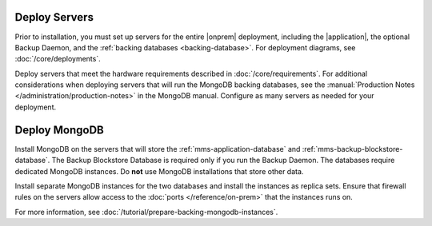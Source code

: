 Deploy Servers
++++++++++++++

Prior to installation, you must set up servers for the entire |onprem|
deployment, including the |application|, the optional Backup Daemon, and
the :ref:`backing databases <backing-database>`. For deployment diagrams,
see :doc:`/core/deployments`.

Deploy servers that meet the hardware requirements described in
:doc:`/core/requirements`. For additional considerations when deploying
servers that will run the MongoDB backing databases, see the
:manual:`Production Notes </administration/production-notes>` in the
MongoDB manual. Configure as many servers as needed for your deployment.

Deploy MongoDB
++++++++++++++

Install MongoDB on the servers that will store the
:ref:`mms-application-database` and :ref:`mms-backup-blockstore-database`.
The Backup Blockstore Database is required only if you run the Backup
Daemon. The databases require dedicated MongoDB instances. Do **not** use
MongoDB installations that store other data.

Install separate MongoDB instances for the two databases and install the
instances as replica sets. Ensure that firewall rules on the servers allow
access to the :doc:`ports </reference/on-prem>` that the instances runs
on.

For more information, see :doc:`/tutorial/prepare-backing-mongodb-instances`.
